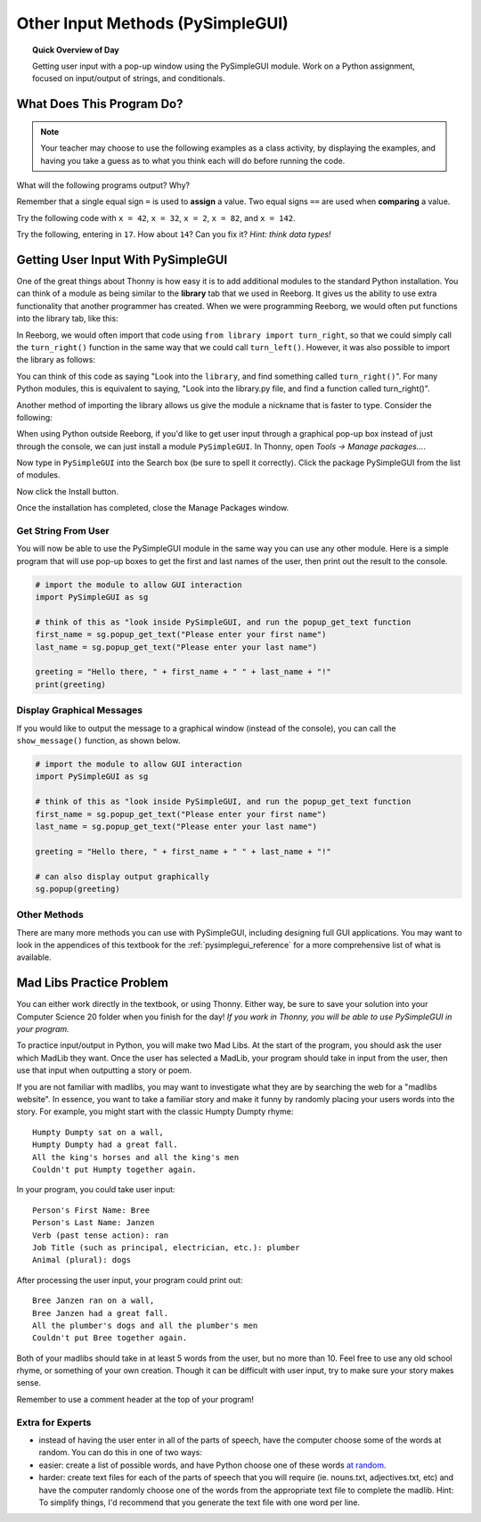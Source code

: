 .. qnum::
   :prefix: input-methods
   :start: 1


Other Input Methods (PySimpleGUI)
==================================

.. topic:: Quick Overview of Day

    Getting user input with a pop-up window using the PySimpleGUI module. Work on a Python assignment, focused on input/output of strings, and conditionals.


.. reveal:: curriculum_addressed_input_methods
    :showtitle: Curriculum Outcomes Addressed In This Section

    - **CS20-CP1** Apply various problem-solving strategies to solve programming problems throughout Computer Science 20.
    - **CS20-FP1** Utilize different data types, including integer, floating point, Boolean and string, to solve programming problems.
    - **CS20-FP2** Investigate how control structures affect program flow.
    - **CS20-FP4**  Investigate one-dimensional arrays and their applications.




What Does This Program Do?
---------------------------

.. note:: Your teacher may choose to use the following examples as a class activity, by displaying the  examples, and having you take a guess as to what you think each will do before running the code. 

What will the following programs output? Why?

Remember that a single equal sign ``=`` is used to **assign** a value. Two equal signs ``==`` are used when **comparing** a value.

Try the following code with ``x = 42``, ``x = 32``, ``x = 2``, ``x = 82``, and ``x = 142``.

.. activecode:: wdtpd_other_input_methods_1
    :caption: What will this program print?
    :nocodelens:

    x = 42
    if x < 10:
        x = x + 10
    elif x < 40:
        x = x + 5
    elif x < 70:
        x = x - 10
    elif x < 100:
        x = x - 5
    else:
        print("big number!") 

    print(x)


.. activecode:: wdtpd_other_input_methods_2
    :caption: What will this program print?
    :nocodelens:

    age = input("How old are you?")
    print("Wow! Already " + age + " years old!")


Try the following, entering in ``17``. How about ``14``? Can you fix it? *Hint: think data types!*

.. activecode:: wdtpd_other_input_methods_3
    :caption: What will this program print?
    :nocodelens:

    age = input("How old are you?")
    if age > 15:
        print("Wow! Already " + age + " years old!")


.. index:: PySimpleGUI

Getting User Input With PySimpleGUI
------------------------------------

One of the great things about Thonny is how easy it is to add additional modules to the standard Python installation. You can think of a module as being similar to the **library** tab that we used in Reeborg. It gives us the ability to use extra functionality that another programmer has created. When we were programming Reeborg, we would often put functions into the library tab, like this:

.. image:: images/reeborg_library.png

In Reeborg, we would often import that code using ``from library import turn_right``, so that we could simply call the ``turn_right()`` function in the same way that we could call ``turn_left()``. However, it was also possible to import the library as follows:

.. image:: images/reeborg_code_calling_library.png

You can think of this code as saying "Look into the ``library``, and find something called ``turn_right()``". For many Python modules, this is equivalent to saying, "Look into the library.py file, and find a function called turn_right()".

Another method of importing the library allows us give the module a nickname that is faster to type. Consider the following:

.. image:: images/reeborg_import_as.png

When using Python outside Reeborg, if you'd like to get user input through a graphical pop-up box instead of just through the console, we can just install a module ``PySimpleGUI``. In Thonny, open *Tools → Manage packages...*. 

.. image:: images/thonny_manage_packages_menu_item.png

Now type in ``PySimpleGUI`` into the Search box (be sure to spell it correctly). Click the package PySimpleGUI from the list of modules.

.. image:: images/thonny_search_for_pysimplegui_module.png

Now click the Install button.

.. image:: images/thonny_add_pysimplegui_module.png

Once the installation has completed, close the Manage Packages window.


Get String From User
~~~~~~~~~~~~~~~~~~~~~~~~~

You will now be able to use the PySimpleGUI module in the same way you can use any other module. Here is a simple program that will use pop-up boxes to get the first and last names of the user, then print out the result to the console. 

.. sourcecode:: python
    
    # import the module to allow GUI interaction
    import PySimpleGUI as sg

    # think of this as "look inside PySimpleGUI, and run the popup_get_text function
    first_name = sg.popup_get_text("Please enter your first name")
    last_name = sg.popup_get_text("Please enter your last name")

    greeting = "Hello there, " + first_name + " " + last_name + "!"
    print(greeting)


Display Graphical Messages
~~~~~~~~~~~~~~~~~~~~~~~~~~

If you would like to output the message to a graphical window (instead of the console), you can call the ``show_message()`` function, as shown below.

.. sourcecode:: python
    
    # import the module to allow GUI interaction
    import PySimpleGUI as sg

    # think of this as "look inside PySimpleGUI, and run the popup_get_text function
    first_name = sg.popup_get_text("Please enter your first name")
    last_name = sg.popup_get_text("Please enter your last name")

    greeting = "Hello there, " + first_name + " " + last_name + "!"

    # can also display output graphically
    sg.popup(greeting)


Other Methods
~~~~~~~~~~~~~~~~~~~~~~~~~

There are many more methods you can use with PySimpleGUI, including designing full GUI applications. You may want to look in the appendices of this textbook for the :ref:`pysimplegui_reference` for a more comprehensive list of what is available. 


Mad Libs Practice Problem
-------------------------

.. highlight:: none

You can either work directly in the textbook, or using Thonny. Either way, be sure to save your solution into your Computer Science 20 folder when you finish for the day! *If you work in Thonny, you will be able to use PySimpleGUI in your program.*

To practice input/output in Python, you will make two Mad Libs. At the start of the program, you should ask the user which MadLib they want. Once the user has selected a MadLib, your program should take in input from the user, then use that input when outputting a story or poem.

If you are not familiar with madlibs, you may want to investigate what they are by searching the web for a "madlibs website". In essence, you want to take a familiar story and make it funny by randomly placing your users words into the story. For example, you might start with the classic Humpty Dumpty rhyme::

    Humpty Dumpty sat on a wall,
    Humpty Dumpty had a great fall.
    All the king's horses and all the king's men
    Couldn't put Humpty together again.

In your program, you could take user input::

    Person's First Name: Bree
    Person's Last Name: Janzen
    Verb (past tense action): ran
    Job Title (such as principal, electrician, etc.): plumber
    Animal (plural): dogs

After processing the user input, your program could print out::

    Bree Janzen ran on a wall,
    Bree Janzen had a great fall.
    All the plumber's dogs and all the plumber's men
    Couldn't put Bree together again.


Both of your madlibs should take in at least 5 words from the user, but no more than 10. Feel free to use any old school rhyme, or something of your own creation. Though it can be difficult with user input, try to make sure your story makes sense.

Remember to use a comment header at the top of your program!


.. activecode:: second_input_output_assignment_scratch_work_area
    :nocodelens:
    :enabledownload:

    # Madlibs
    # Put Your Name Here
    # Put the Date Here

    # your code goes here



Extra for Experts
~~~~~~~~~~~~~~~~~~

- instead of having the user enter in all of the parts of speech, have the computer choose some of the words at random. You can do this in one of two ways:
- easier: create a list of possible words, and have Python choose one of these words `at random <http://stackoverflow.com/questions/306400/how-do-i-randomly-select-an-item-from-a-list-using-python>`_.
- harder: create text files for each of the parts of speech that you will require (ie. nouns.txt, adjectives.txt, etc) and have the computer randomly choose one of the words from the appropriate text file to complete the madlib. Hint: To simplify things, I'd recommend that you generate the text file with one word per line.

